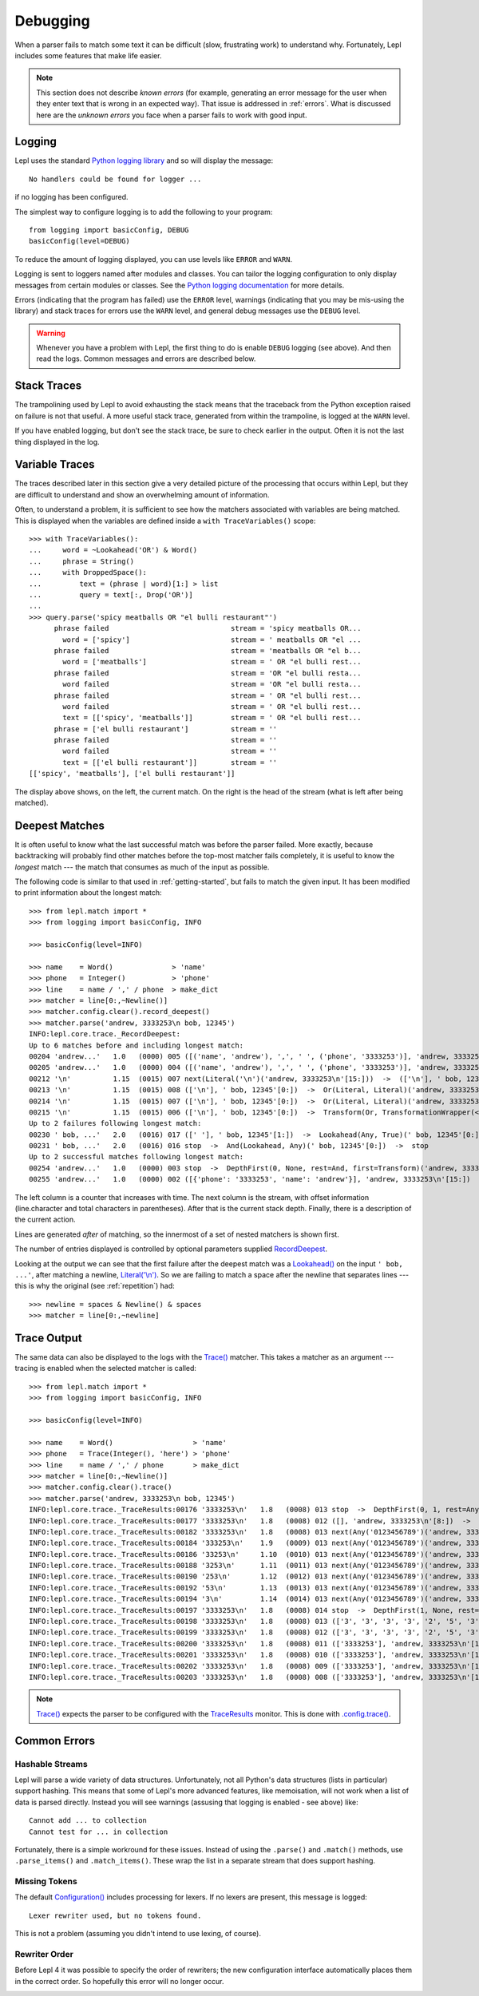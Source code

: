 
.. index:: debug, errors
.. _debugging:

Debugging
=========

When a parser fails to match some text it can be difficult (slow, frustrating
work) to understand why.  Fortunately, Lepl includes some features that make
life easier.

.. note::

  This section does not describe *known errors* (for example, generating an
  error message for the user when they enter text that is wrong in an expected
  way).  That issue is addressed in :ref:`errors`.  What is discussed here are
  the *unknown errors* you face when a parser fails to work with good input.


.. index:: log, logging, No handlers could be found for logger

Logging
-------

Lepl uses the standard `Python logging library
<http://docs.python.org/3.1/library/logging.html>`_ and so will display the
message::

  No handlers could be found for logger ...

if no logging has been configured.

The simplest way to configure logging is to add the following to your
program::

  from logging import basicConfig, DEBUG
  basicConfig(level=DEBUG)

To reduce the amount of logging displayed, you can use levels like ``ERROR``
and ``WARN``.

Logging is sent to loggers named after modules and classes.  You can tailor
the logging configuration to only display messages from certain modules or
classes.  See the `Python logging documentation
<http://docs.python.org/3.1/library/logging.html>`_ for more details.

Errors (indicating that the program has failed) use the ``ERROR`` level,
warnings (indicating that you may be mis-using the library) and stack traces
for errors use the ``WARN`` level, and general debug messages use the
``DEBUG`` level.

.. warning::

  Whenever you have a problem with Lepl, the first thing to do is enable
  ``DEBUG`` logging (see above).  And then read the logs.  Common messages and
  errors are described below.


.. index:: stack traces, format_exc, trampolining

Stack Traces
------------

The trampolining used by Lepl to avoid exhausting the stack means that the
traceback from the Python exception raised on failure is not that useful.  A
more useful stack trace, generated from within the trampoline, is logged at
the ``WARN`` level.

If you have enabled logging, but don't see the stack trace, be sure to check
earlier in the output.  Often it is not the last thing displayed in the log.


.. index:: variable traces, TraceVariable

Variable Traces
---------------

The traces described later in this section give a very detailed picture of the
processing that occurs  within Lepl, but they are  difficult to understand and
show an overwhelming amount of information.

Often, to understand a problem, it is sufficient to see how the matchers
associated with variables are being matched.  This is displayed when the
variables are defined inside a ``with TraceVariables()`` scope::

  >>> with TraceVariables():
  ...     word = ~Lookahead('OR') & Word()
  ...     phrase = String()
  ...     with DroppedSpace():
  ...         text = (phrase | word)[1:] > list
  ...         query = text[:, Drop('OR')]
  ...
  >>> query.parse('spicy meatballs OR "el bulli restaurant"')
        phrase failed                             stream = 'spicy meatballs OR...
          word = ['spicy']                        stream = ' meatballs OR "el ...
        phrase failed                             stream = 'meatballs OR "el b...
          word = ['meatballs']                    stream = ' OR "el bulli rest...
        phrase failed                             stream = 'OR "el bulli resta...
          word failed                             stream = 'OR "el bulli resta...
        phrase failed                             stream = ' OR "el bulli rest...
          word failed                             stream = ' OR "el bulli rest...
          text = [['spicy', 'meatballs']]         stream = ' OR "el bulli rest...
        phrase = ['el bulli restaurant']          stream = ''
        phrase failed                             stream = ''
          word failed                             stream = ''
          text = [['el bulli restaurant']]        stream = ''
  [['spicy', 'meatballs'], ['el bulli restaurant']]

The display above shows, on the left, the current match.  On the right is the
head of the stream (what is left after being matched).


Deepest Matches
---------------

It is often useful to know what the last successful match was before the
parser failed.  More exactly, because backtracking will probably find other
matches before the top-most matcher fails completely, it is useful to know the
*longest* match --- the match that consumes as much of the input as possible.

The following code is similar to that used in :ref:`getting-started`, but
fails to match the given input.  It has been modified to print information
about the longest match::

  >>> from lepl.match import *
  >>> from logging import basicConfig, INFO
  
  >>> basicConfig(level=INFO)

  >>> name    = Word()              > 'name'
  >>> phone   = Integer()           > 'phone'
  >>> line    = name / ',' / phone  > make_dict
  >>> matcher = line[0:,~Newline()]
  >>> matcher.config.clear().record_deepest()
  >>> matcher.parse('andrew, 3333253\n bob, 12345')
  INFO:lepl.core.trace._RecordDeepest:
  Up to 6 matches before and including longest match:
  00204 'andrew...'   1.0   (0000) 005 ([('name', 'andrew'), ',', ' ', ('phone', '3333253')], 'andrew, 3333253\n'[15:])  ->  And(And, Transform, Transform)('andrew, 3333253\n'[0:])  ->  ([('name', 'andrew'), ',', ' ', ('phone', '3333253')], 'andrew, 3333253\n'[15:])
  00205 'andrew...'   1.0   (0000) 004 ([('name', 'andrew'), ',', ' ', ('phone', '3333253')], 'andrew, 3333253\n'[15:])  ->  Transform(And, TransformationWrapper(<apply>))('andrew, 3333253\n'[0:])  ->  ([{'phone': '3333253', 'name': 'andrew'}], 'andrew, 3333253\n'[15:])
  00212 '\n'          1.15  (0015) 007 next(Literal('\n')('andrew, 3333253\n'[15:]))  ->  (['\n'], ' bob, 12345'[0:])
  00213 '\n'          1.15  (0015) 008 (['\n'], ' bob, 12345'[0:])  ->  Or(Literal, Literal)('andrew, 3333253\n'[15:])  ->  (['\n'], ' bob, 12345'[0:])
  00214 '\n'          1.15  (0015) 007 (['\n'], ' bob, 12345'[0:])  ->  Or(Literal, Literal)('andrew, 3333253\n'[15:])  ->  (['\n'], ' bob, 12345'[0:])
  00215 '\n'          1.15  (0015) 006 (['\n'], ' bob, 12345'[0:])  ->  Transform(Or, TransformationWrapper(<apply>))('andrew, 3333253\n'[15:])  ->  ([], ' bob, 12345'[0:])
  Up to 2 failures following longest match:
  00230 ' bob, ...'   2.0   (0016) 017 ([' '], ' bob, 12345'[1:])  ->  Lookahead(Any, True)(' bob, 12345'[0:])  ->  stop
  00231 ' bob, ...'   2.0   (0016) 016 stop  ->  And(Lookahead, Any)(' bob, 12345'[0:])  ->  stop
  Up to 2 successful matches following longest match:
  00254 'andrew...'   1.0   (0000) 003 stop  ->  DepthFirst(0, None, rest=And, first=Transform)('andrew, 3333253\n'[0:])  ->  ([{'phone': '3333253', 'name': 'andrew'}], 'andrew, 3333253\n'[15:])
  00255 'andrew...'   1.0   (0000) 002 ([{'phone': '3333253', 'name': 'andrew'}], 'andrew, 3333253\n'[15:])  ->  DepthFirst(0, None, rest=And, first=Transform)('andrew, 3333253\n'[0:])  ->  ([{'phone': '3333253', 'name': 'andrew'}], 'andrew, 3333253\n'[15:])

The left column is a counter that increases with time.  The next column is the
stream, with offset information (line.character and total characters in
parentheses).  After that is the current stack depth.  Finally, there is a
description of the current action.

Lines are generated *after* of matching, so the innermost of a set of nested
matchers is shown first.

The number of entries displayed is controlled by optional parameters supplied
`RecordDeepest <api/redirect.html#lepl.trace.RecordDeepest>`_.

Looking at the output we can see that the first failure after the deepest
match was a `Lookahead() <api/redirect.html#lepl.match.Lookahead>`_ on the
input ``' bob, ...'``, after matching a newline, `Literal('\\n')
<api/redirect.html#lepl.matchers.core.Literal>`_.  So we are failing to match a
space after the newline that separates lines --- this is why the original (see
:ref:`repetition`) had::

  >>> newline = spaces & Newline() & spaces
  >>> matcher = line[0:,~newline]


.. index:: execution trace, Trace(), logging

Trace Output
------------

The same data can also be displayed to the logs with the `Trace()
<api/redirect.html#lepl.matchers.monitor.Trace>`_ matcher.  This takes a matcher as an
argument --- tracing is enabled when the selected matcher is called::

  >>> from lepl.match import *
  >>> from logging import basicConfig, INFO
  
  >>> basicConfig(level=INFO)

  >>> name    = Word()                   > 'name'
  >>> phone   = Trace(Integer(), 'here') > 'phone'
  >>> line    = name / ',' / phone       > make_dict
  >>> matcher = line[0:,~Newline()]
  >>> matcher.config.clear().trace()
  >>> matcher.parse('andrew, 3333253\n bob, 12345')
  INFO:lepl.core.trace._TraceResults:00176 '3333253\n'   1.8   (0008) 013 stop  ->  DepthFirst(0, 1, rest=Any, first=Any)('andrew, 3333253\n'[8:])  ->  ([], 'andrew, 3333253\n'[8:])
  INFO:lepl.core.trace._TraceResults:00177 '3333253\n'   1.8   (0008) 012 ([], 'andrew, 3333253\n'[8:])  ->  DepthFirst(0, 1, rest=Any, first=Any)('andrew, 3333253\n'[8:])  ->  ([], 'andrew, 3333253\n'[8:])
  INFO:lepl.core.trace._TraceResults:00182 '3333253\n'   1.8   (0008) 013 next(Any('0123456789')('andrew, 3333253\n'[8:]))  ->  (['3'], 'andrew, 3333253\n'[9:])
  INFO:lepl.core.trace._TraceResults:00184 '333253\n'    1.9   (0009) 013 next(Any('0123456789')('andrew, 3333253\n'[9:]))  ->  (['3'], 'andrew, 3333253\n'[10:])
  INFO:lepl.core.trace._TraceResults:00186 '33253\n'     1.10  (0010) 013 next(Any('0123456789')('andrew, 3333253\n'[10:]))  ->  (['3'], 'andrew, 3333253\n'[11:])
  INFO:lepl.core.trace._TraceResults:00188 '3253\n'      1.11  (0011) 013 next(Any('0123456789')('andrew, 3333253\n'[11:]))  ->  (['3'], 'andrew, 3333253\n'[12:])
  INFO:lepl.core.trace._TraceResults:00190 '253\n'       1.12  (0012) 013 next(Any('0123456789')('andrew, 3333253\n'[12:]))  ->  (['2'], 'andrew, 3333253\n'[13:])
  INFO:lepl.core.trace._TraceResults:00192 '53\n'        1.13  (0013) 013 next(Any('0123456789')('andrew, 3333253\n'[13:]))  ->  (['5'], 'andrew, 3333253\n'[14:])
  INFO:lepl.core.trace._TraceResults:00194 '3\n'         1.14  (0014) 013 next(Any('0123456789')('andrew, 3333253\n'[14:]))  ->  (['3'], 'andrew, 3333253\n'[15:])
  INFO:lepl.core.trace._TraceResults:00197 '3333253\n'   1.8   (0008) 014 stop  ->  DepthFirst(1, None, rest=Any, first=Any)('andrew, 3333253\n'[8:])  ->  (['3', '3', '3', '3', '2', '5', '3'], 'andrew, 3333253\n'[15:])
  INFO:lepl.core.trace._TraceResults:00198 '3333253\n'   1.8   (0008) 013 (['3', '3', '3', '3', '2', '5', '3'], 'andrew, 3333253\n'[15:])  ->  DepthFirst(1, None, rest=Any, first=Any)('andrew, 3333253\n'[8:])  ->  (['3', '3', '3', '3', '2', '5', '3'], 'andrew, 3333253\n'[15:])
  INFO:lepl.core.trace._TraceResults:00199 '3333253\n'   1.8   (0008) 012 (['3', '3', '3', '3', '2', '5', '3'], 'andrew, 3333253\n'[15:])  ->  Transform(DepthFirst, TransformationWrapper(<add>))('andrew, 3333253\n'[8:])  ->  (['3333253'], 'andrew, 3333253\n'[15:])
  INFO:lepl.core.trace._TraceResults:00200 '3333253\n'   1.8   (0008) 011 (['3333253'], 'andrew, 3333253\n'[15:])  ->  And(DepthFirst, Transform)('andrew, 3333253\n'[8:])  ->  (['3333253'], 'andrew, 3333253\n'[15:])
  INFO:lepl.core.trace._TraceResults:00201 '3333253\n'   1.8   (0008) 010 (['3333253'], 'andrew, 3333253\n'[15:])  ->  And(DepthFirst, Transform)('andrew, 3333253\n'[8:])  ->  (['3333253'], 'andrew, 3333253\n'[15:])
  INFO:lepl.core.trace._TraceResults:00202 '3333253\n'   1.8   (0008) 009 (['3333253'], 'andrew, 3333253\n'[15:])  ->  Transform(And, TransformationWrapper(<add>))('andrew, 3333253\n'[8:])  ->  (['3333253'], 'andrew, 3333253\n'[15:])
  INFO:lepl.core.trace._TraceResults:00203 '3333253\n'   1.8   (0008) 008 (['3333253'], 'andrew, 3333253\n'[15:])  ->  Trace(Transform, True)('andrew, 3333253\n'[8:])  ->  (['3333253'], 'andrew, 3333253\n'[15:])

.. note::

  `Trace() <api/redirect.html#lepl.matchers.monitor.Trace>`_ expects the parser to be
  configured with the `TraceResults
  <api/redirect.html#lepl.trace.TraceResults>`_ monitor.  This is done with
  `.config.trace() <api/redirect.html#lepl.core.config.ConfigBuilder.trace>`_.


.. index:: common errors

Common Errors
-------------

.. index:: hash, Cannot test for ... in collection, Cannot add ... to collection

Hashable Streams
~~~~~~~~~~~~~~~~

Lepl will parse a wide variety of data structures.  Unfortunately, not all
Python's data structures (lists in particular) support hashing.  This means
that some of Lepl's more advanced features, like memoisation, will not work
when a list of data is parsed directly.  Instead you will see warnings
(assusing that logging is enabled - see above) like::

  Cannot add ... to collection
  Cannot test for ... in collection

Fortunately, there is a simple workround for these issues.  Instead of using
the ``.parse()`` and ``.match()`` methods, use ``.parse_items()`` and
``.match_items()``.  These wrap the list in a separate stream that does
support hashing.


.. index:: Lexer rewriter used but no tokens found

Missing Tokens
~~~~~~~~~~~~~~

The default `Configuration()
<api/redirect.html#lepl.config.Configuration>`_ includes processing for
lexers.  If no lexers are present, this message is logged::

  Lexer rewriter used, but no tokens found.

This is not a problem (assuming you didn't intend to use lexing, of course).


.. index:: A Token was specified with a matcher but

Rewriter Order
~~~~~~~~~~~~~~

Before Lepl 4 it was possible to specify the order of rewriters; the new
configuration interface automatically places them in the correct order.  So
hopefully this error will no longer occur.

.. index:: longest match, print_longest()
.. _deepest_match:

